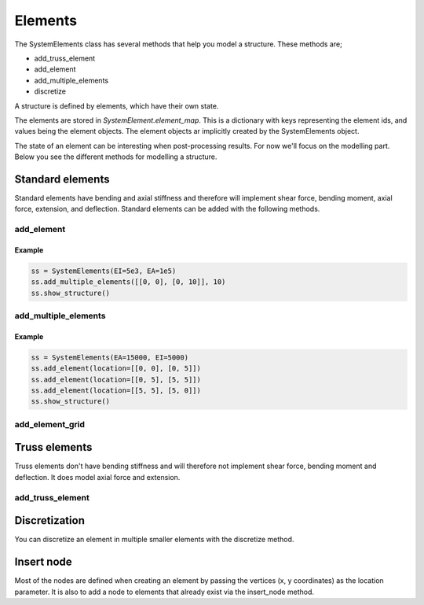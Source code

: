 Elements
========

The SystemElements class has several methods that help you model a structure. These methods are;

* add_truss_element
* add_element
* add_multiple_elements
* discretize


A structure is defined by elements, which have their own state.

The elements are stored in `SystemElement.element_map`. This is a dictionary with keys representing the element ids, and
values being the element objects. The element objects ar implicitly created by the SystemElements object.

The state of an element can be interesting when
post-processing results. For now we'll focus on the modelling part. Below you see the different methods for modelling
a structure.

Standard elements
-----------------

Standard elements have bending and axial stiffness and therefore will implement shear force, bending moment, axial force,
extension, and deflection. Standard elements can be added with the following methods.

add_element
###########

.. automethod:: anastruct.fem.system.SystemElements.add_element

Example
.......

.. code-block:: python

    ss = SystemElements(EI=5e3, EA=1e5)
    ss.add_multiple_elements([[0, 0], [0, 10]], 10)
    ss.show_structure()

add_multiple_elements
#####################


.. automethod:: anastruct.fem.system.SystemElements.add_multiple_elements

Example
.......

.. code-block:: python

    ss = SystemElements(EA=15000, EI=5000)
    ss.add_element(location=[[0, 0], [0, 5]])
    ss.add_element(location=[[0, 5], [5, 5]])
    ss.add_element(location=[[5, 5], [5, 0]])
    ss.show_structure()


add_element_grid
################

.. automethod:: anastruct.fem.system.SystemElements.add_element_grid


Truss elements
--------------

Truss elements don't have bending stiffness and will therefore not implement shear force, bending moment and deflection.
It does model axial force and extension.

add_truss_element
#################

.. automethod:: anastruct.fem.system.SystemElements.add_truss_element


Discretization
--------------

You can discretize an element in multiple smaller elements with the discretize method.

.. automethod:: anastruct.fem.system.SystemElements.discretize


Insert node
-----------

Most of the nodes are defined when creating an element by passing the vertices (x, y coordinates) as the location
parameter. It is also to add a node to elements that already exist via the insert_node method.

.. automethod:: anastruct.fem.system.SystemElements.insert_node